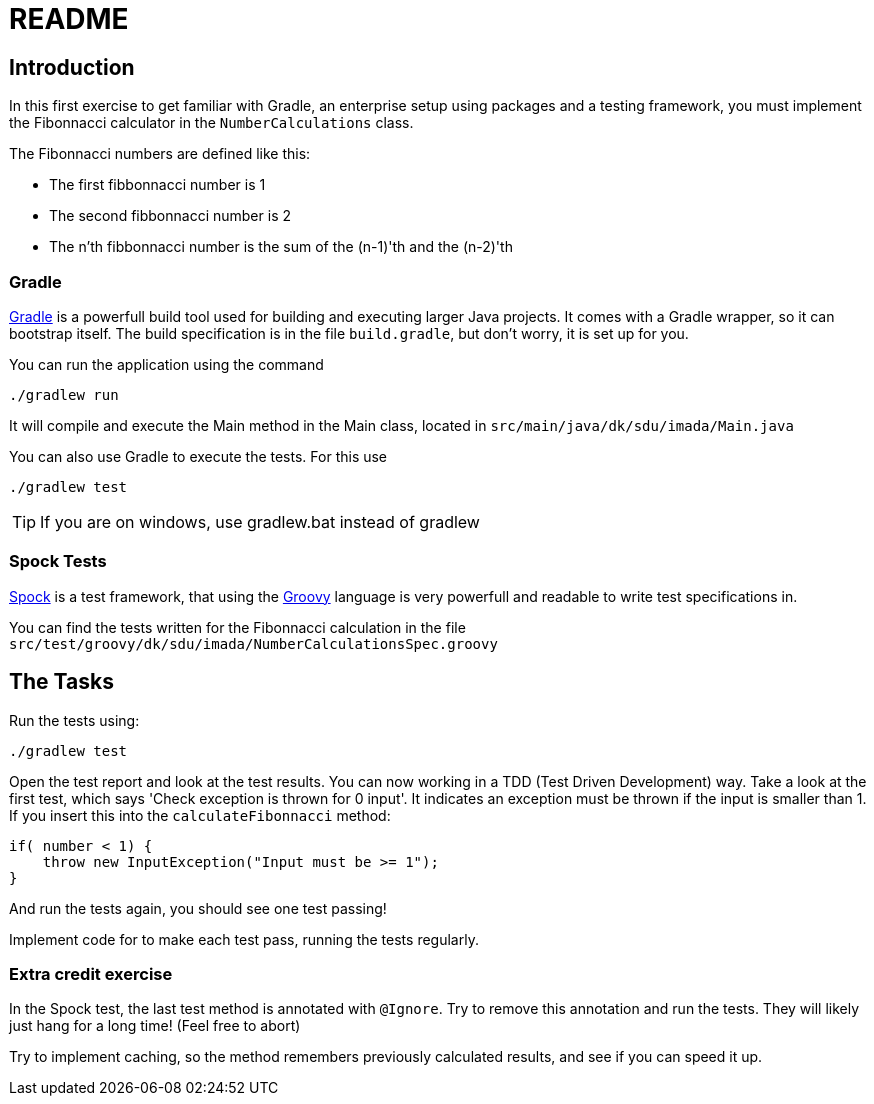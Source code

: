 = README

== Introduction

In this first exercise to get familiar with Gradle, an enterprise setup using packages and a testing framework,
you must implement the Fibonnacci calculator in the `NumberCalculations` class.

The Fibonnacci numbers are defined like this:

* The first fibbonnacci number is 1
* The second fibbonnacci number is 2
* The n'th fibbonnacci number is the sum of the (n-1)'th and the (n-2)'th

=== Gradle

https://gradle.org[Gradle] is a powerfull build tool  used for building and executing larger Java projects. It comes with a Gradle wrapper,
so it can bootstrap itself. The build specification is in the file `build.gradle`, but don't worry, it is set up for you.

You can run the application using the command

 ./gradlew run

It will compile and execute the Main method in the Main class, located in `src/main/java/dk/sdu/imada/Main.java`

You can also use Gradle to execute the tests. For this use

 ./gradlew test

TIP: If you are on windows, use gradlew.bat instead of gradlew

=== Spock Tests

http://spockframework.org/[Spock] is a test framework, that using the http://groovy-lang.org/[Groovy] language is very
powerfull and readable to write test specifications in.

You can find the tests written for the Fibonnacci calculation in the file `src/test/groovy/dk/sdu/imada/NumberCalculationsSpec.groovy`

== The Tasks

Run the tests using:

 ./gradlew test

Open the test report and look at the test results. You can now working in a TDD (Test Driven Development) way.
Take a look at the first test, which says 'Check exception is thrown for 0 input'. It indicates an exception must be
thrown if the input is smaller than 1. If you insert this into the `calculateFibonnacci` method:

[source, java]
----
if( number < 1) {
    throw new InputException("Input must be >= 1");
}
----

And run the tests again, you should see one test passing!

Implement code for to make each test pass, running the tests regularly.

=== Extra credit exercise

In the Spock test, the last test method is annotated with `@Ignore`. Try to remove this annotation and run the tests.
They will likely just hang for a long time! (Feel free to abort)

Try to implement caching, so the method remembers previously calculated results, and see if you can speed it up.
